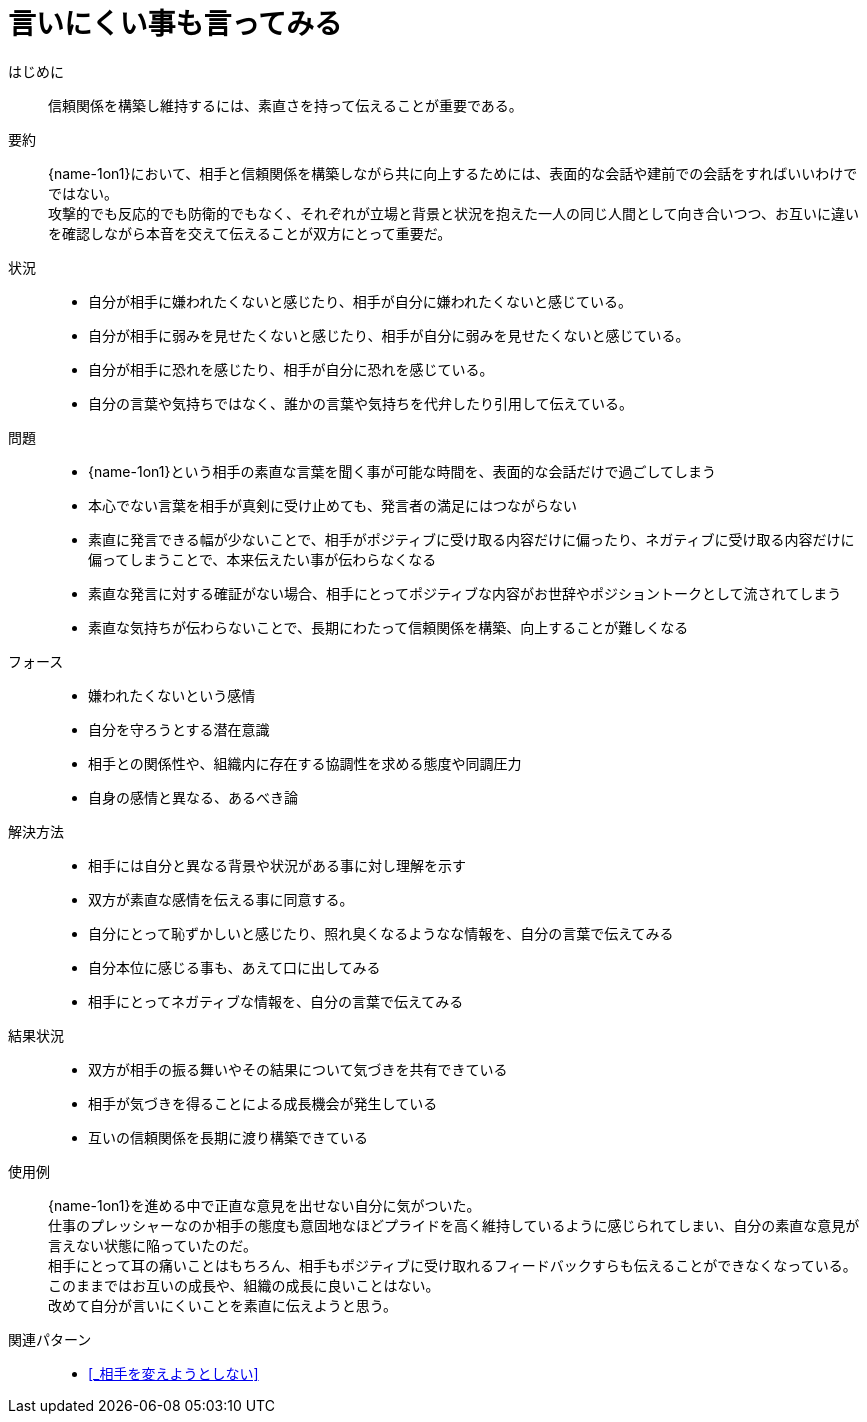 = 言いにくい事も言ってみる

はじめに::
信頼関係を構築し維持するには、素直さを持って伝えることが重要である。

要約::
{name-1on1}において、相手と信頼関係を構築しながら共に向上するためには、表面的な会話や建前での会話をすればいいわけでではない。 +
攻撃的でも反応的でも防衛的でもなく、それぞれが立場と背景と状況を抱えた一人の同じ人間として向き合いつつ、お互いに違いを確認しながら本音を交えて伝えることが双方にとって重要だ。

状況::
* 自分が相手に嫌われたくないと感じたり、相手が自分に嫌われたくないと感じている。
* 自分が相手に弱みを見せたくないと感じたり、相手が自分に弱みを見せたくないと感じている。
* 自分が相手に恐れを感じたり、相手が自分に恐れを感じている。
* 自分の言葉や気持ちではなく、誰かの言葉や気持ちを代弁したり引用して伝えている。

問題::
* {name-1on1}という相手の素直な言葉を聞く事が可能な時間を、表面的な会話だけで過ごしてしまう
* 本心でない言葉を相手が真剣に受け止めても、発言者の満足にはつながらない
* 素直に発言できる幅が少ないことで、相手がポジティブに受け取る内容だけに偏ったり、ネガティブに受け取る内容だけに偏ってしまうことで、本来伝えたい事が伝わらなくなる
* 素直な発言に対する確証がない場合、相手にとってポジティブな内容がお世辞やポジショントークとして流されてしまう
* 素直な気持ちが伝わらないことで、長期にわたって信頼関係を構築、向上することが難しくなる

フォース::
* 嫌われたくないという感情
* 自分を守ろうとする潜在意識
* 相手との関係性や、組織内に存在する協調性を求める態度や同調圧力
* 自身の感情と異なる、あるべき論

解決方法::
* 相手には自分と異なる背景や状況がある事に対し理解を示す
* 双方が素直な感情を伝える事に同意する。
* 自分にとって恥ずかしいと感じたり、照れ臭くなるようなな情報を、自分の言葉で伝えてみる
* 自分本位に感じる事も、あえて口に出してみる
* 相手にとってネガティブな情報を、自分の言葉で伝えてみる

結果状況::
* 双方が相手の振る舞いやその結果について気づきを共有できている
* 相手が気づきを得ることによる成長機会が発生している
* 互いの信頼関係を長期に渡り構築できている

使用例::
{name-1on1}を進める中で正直な意見を出せない自分に気がついた。 +
仕事のプレッシャーなのか相手の態度も意固地なほどプライドを高く維持しているように感じられてしまい、自分の素直な意見が言えない状態に陥っていたのだ。 +
相手にとって耳の痛いことはもちろん、相手もポジティブに受け取れるフィードバックすらも伝えることができなくなっている。 +
このままではお互いの成長や、組織の成長に良いことはない。 +
改めて自分が言いにくいことを素直に伝えようと思う。

関連パターン::
* <<_相手を変えようとしない>>




